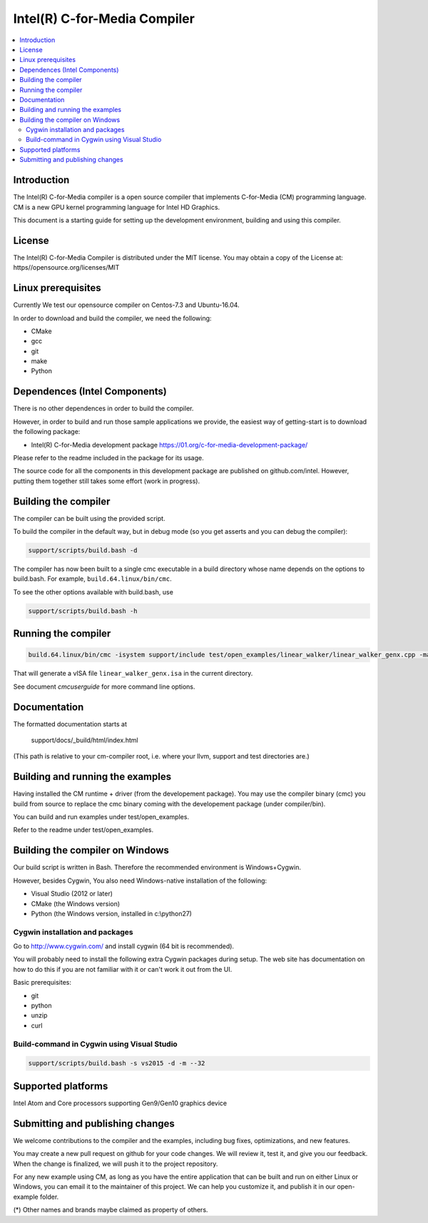 =============================
Intel(R) C-for-Media Compiler
=============================

.. contents::
   :local:
   :depth: 2

Introduction
============

The Intel(R) C-for-Media compiler is a open source compiler that implements C-for-Media (CM) programming language. CM is a new GPU kernel programming language for Intel HD Graphics. 

This document is a starting guide for setting up the development environment, 
building and using this compiler.

License
=======

The Intel(R) C-for-Media Compiler is distributed under the MIT license. You may obtain a copy of the License at: https//opensource.org/licenses/MIT

Linux prerequisites
===================

Currently We test our opensource compiler on Centos-7.3 and Ubuntu-16.04.

In order to download and build the compiler, we need the following:

- CMake
- gcc 
- git
- make
- Python

Dependences (Intel Components)
==============================

There is no other dependences in order to build the compiler.

However, in order to build and run those sample applications we provide, the easiest way of getting-start is to download the following package:

- Intel(R) C-for-Media development package 
  https://01.org/c-for-media-development-package/ 

Please refer to the readme included in the package for its usage.

The source code for all the components in this development package are published on github.com/intel. However, putting them together still takes some effort (work in progress). 

Building the compiler
=====================

The compiler can be built using the provided script. 

To build the compiler in the default way, but in debug mode (so you get asserts
and you can debug the compiler):

.. code-block:: text

  support/scripts/build.bash -d

The compiler has now been built to a single cmc executable in a build
directory whose name depends on the options to build.bash.
For example, ``build.64.linux/bin/cmc``.

To see the other options available with build.bash, use

.. code-block:: text

  support/scripts/build.bash -h

Running the compiler
====================

.. code-block:: text

  build.64.linux/bin/cmc -isystem support/include test/open_examples/linear_walker/linear_walker_genx.cpp -march=SKL

That will generate a vISA file ``linear_walker_genx.isa`` in the current directory.

See document `cmcuserguide` for more command line options.

Documentation
=============

The formatted documentation starts at

  support/docs/_build/html/index.html

(This path is relative to your cm-compiler root, i.e. where your llvm, support
and test directories are.)

Building and running the examples
=================================

Having installed the CM runtime + driver (from the developement package).  You may use the compiler binary (cmc) you build from source to replace the cmc binary coming with the developement package (under compiler/bin).

You can build and run examples under test/open_examples.

Refer to the readme under test/open_examples.

Building the compiler on Windows
================================

Our build script is written in Bash. Therefore the recommended environment is Windows+Cygwin.

However, besides Cygwin, You also need Windows-native installation of the following:

- Visual Studio (2012 or later)
- CMake (the Windows version)
- Python (the Windows version, installed in c:\\python27)

Cygwin installation and packages
^^^^^^^^^^^^^^^^^^^^^^^^^^^^^^^^

Go to http://www.cygwin.com/ and install cygwin (64 bit is recommended).

You will probably need to install the following extra Cygwin 
packages during setup. The web site has documentation on how to do this if
you are not familiar with it or can't work it out from the UI.

Basic prerequisites:

- git
- python
- unzip
- curl

Build-command in Cygwin using Visual Studio
^^^^^^^^^^^^^^^^^^^^^^^^^^^^^^^^^^^^^^^^^^^

.. code-block:: text

  support/scripts/build.bash -s vs2015 -d -m --32

Supported platforms
===================

Intel Atom and Core processors supporting Gen9/Gen10 graphics device

Submitting and publishing changes
=================================

We welcome contributions to the compiler and the examples, including bug fixes, optimizations, and new features.

You may create a new pull request on github for your code changes. We will review it, test it, and give you our feedback. When the change is finalized, we will push it to the project repository.

For any new example using CM, as long as you have the entire application that can be built and run on either Linux or Windows, you can email it to the maintainer of this project. We can help you customize it, and publish it in our open-example folder.

(*) Other names and brands maybe claimed as property of others.

